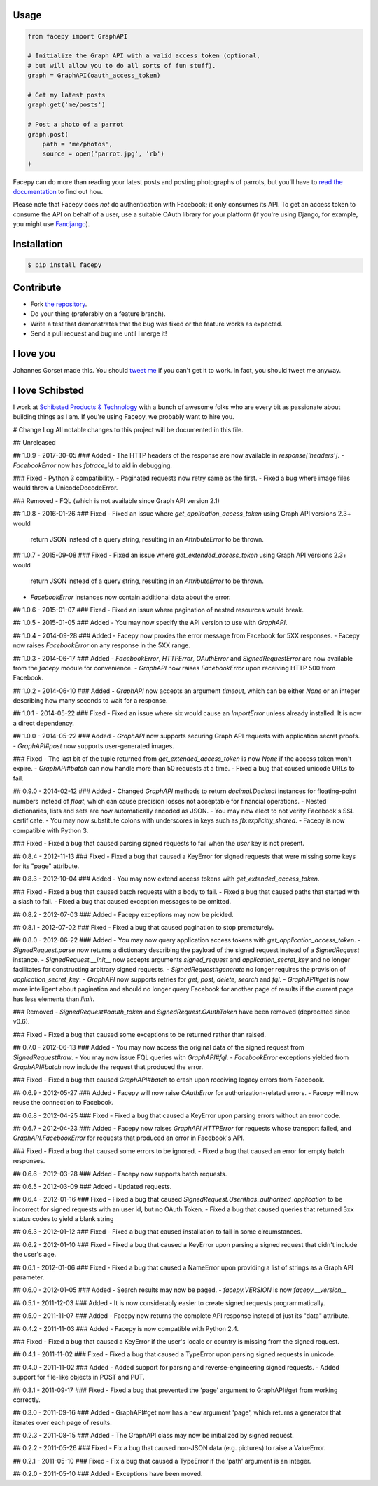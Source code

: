 .. image::  https://raw.githubusercontent.com/jgorset/facepy/master/docs/banner.png

.. image:: https://img.shields.io/travis/jgorset/facepy.svg
.. image:: https://img.shields.io/github/license/jgorset/facepy.svg
.. image:: https://img.shields.io/pypi/v/facepy.svg

Usage
-----

.. code:: python

    from facepy import GraphAPI

    # Initialize the Graph API with a valid access token (optional,
    # but will allow you to do all sorts of fun stuff).
    graph = GraphAPI(oauth_access_token)

    # Get my latest posts
    graph.get('me/posts')

    # Post a photo of a parrot
    graph.post(
        path = 'me/photos',
        source = open('parrot.jpg', 'rb')
    )

Facepy can do more than reading your latest posts and posting photographs of parrots, but you'll have to
`read the documentation <http://facepy.rtfd.org>`_ to find out how.

Please note that Facepy does *not* do authentication with Facebook; it only consumes its API. To get an
access token to consume the API on behalf of a user, use a suitable OAuth library for your platform (if you're
using Django, for example, you might use `Fandjango <https://github.com/jgorset/fandjango>`_).

Installation
------------

.. code:: bash

    $ pip install facepy

Contribute
----------

* Fork `the repository <http://github.com/jgorset/facepy>`_.
* Do your thing (preferably on a feature branch).
* Write a test that demonstrates that the bug was fixed or the feature works as expected.
* Send a pull request and bug me until I merge it!

I love you
----------

Johannes Gorset made this. You should `tweet me <http://twitter.com/jgorset>`_ if you can't get it
to work. In fact, you should tweet me anyway.

I love Schibsted
----------------

I work at `Schibsted Products & Technology <https://github.com/schibsted>`_ with a bunch of awesome folks
who are every bit as passionate about building things as I am. If you're using
Facepy, we probably want to hire you.


# Change Log
All notable changes to this project will be documented in this file.

## Unreleased

## 1.0.9 - 2017-30-05
### Added
- The HTTP headers of the response are now available in `response['headers']`.
- `FacebookError` now has `fbtrace_id` to aid in debugging.

### Fixed
- Python 3 compatibility.
- Paginated requests now retry same as the first.
- Fixed a bug where image files would throw a UnicodeDecodeError.

### Removed
- FQL (which is not available since Graph API version 2.1)

## 1.0.8 - 2016-01-26
### Fixed
- Fixed an issue where `get_application_access_token` using Graph API versions 2.3+ would
  return JSON instead of a query string, resulting in an `AttributeError` to be thrown.

## 1.0.7 - 2015-09-08
### Fixed
- Fixed an issue where `get_extended_access_token` using Graph API versions 2.3+ would
  return JSON instead of a query string, resulting in an `AttributeError` to be thrown.
- `FacebookError` instances now contain additional data about the error.

## 1.0.6 - 2015-01-07
### Fixed
- Fixed an issue where pagination of nested resources would break.

## 1.0.5 - 2015-01-05
### Added
- You may now specify the API version to use with `GraphAPI`.

## 1.0.4 - 2014-09-28
### Added
- Facepy now proxies the error message from Facebook for 5XX responses.
- Facepy now raises `FacebookError` on any response in the 5XX range.

## 1.0.3 - 2014-06-17
### Added
- `FacebookError`, `HTTPError`, `OAuthError` and `SignedRequestError` are now available
from the `facepy` module for convenience.
- `GraphAPI` now raises `FacebookError` upon receiving HTTP 500 from Facebook.

## 1.0.2 - 2014-06-10
### Added
- `GraphAPI` now accepts an argument `timeout`, which can be either `None` or an
integer describing how many seconds to wait for a response.

## 1.0.1 - 2014-05-22
### Fixed
- Fixed an issue where six would cause an `ImportError` unless already
installed. It is now a direct dependency.

## 1.0.0 - 2014-05-22
### Added
- `GraphAPI` now supports securing Graph API requests with application secret proofs.
- `GraphAPI#post` now supports user-generated images.

### Fixed
- The last bit of the tuple returned from `get_extended_access_token` is now `None`
if the access token won't expire.
- `GraphAPI#batch` can now handle more than 50 requests at a time.
- Fixed a bug that caused unicode URLs to fail.

## 0.9.0 - 2014-02-12
### Added
- Changed `GraphAPI` methods to return `decimal.Decimal` instances for floating-point
numbers instead of `float`, which can cause precision losses not acceptable for
financial operations.
- Nested dictionaries, lists and sets are now automatically encoded as JSON.
- You may now elect to not verify Facebook's SSL certificate.
- You may now substitute colons with underscores in keys such as `fb:explicitly_shared`.
- Facepy is now compatible with Python 3.

### Fixed
- Fixed a bug that caused parsing signed requests to fail when the `user` key
is not present.

## 0.8.4 - 2012-11-13
### Fixed
- Fixed a bug that caused a KeyError for signed requests that were missing
some keys for its "page" attribute.

## 0.8.3 - 2012-10-04
### Added
- You may now extend access tokens with `get_extended_access_token`.

### Fixed
- Fixed a bug that caused batch requests with a body to fail.
- Fixed a bug that caused paths that started with a slash to fail.
- Fixed a bug that caused exception messages to be omitted.

## 0.8.2 - 2012-07-03
### Added
- Facepy exceptions may now be pickled.

## 0.8.1 - 2012-07-02
### Fixed
- Fixed a bug that caused pagination to stop prematurely.

## 0.8.0 - 2012-06-22
### Added
- You may now query application access tokens with `get_application_access_token`.
- `SignedRequest.parse` now returns a dictionary describing the payload of the signed request
instead of a `SignedRequest` instance.
- `SignedRequest.__init__` now accepts arguments `signed_request` and `application_secret_key`
and no longer facilitates for constructing arbitrary signed requests.
- `SignedRequest#generate` no longer requires the provision of `application_secret_key`.
- `GraphAPI` now supports retries for `get`, `post`, `delete`, `search` and `fql`.
- `GraphAPI#get` is now more intelligent about pagination and should no longer query Facebook for another page
of results if the current page has less elements than `limit`.

### Removed
- `SignedRequest#oauth_token` and `SignedRequest.OAuthToken` have been removed (deprecated since v0.6).

### Fixed
- Fixed a bug that caused some exceptions to be returned rather than raised.

## 0.7.0 - 2012-06-13
### Added
- You may now access the original data of the signed request from `SignedRequest#raw`.
- You may now issue FQL queries with `GraphAPI#fql`.
- `FacebookError` exceptions yielded from `GraphAPI#batch` now include the request that
produced the error.

### Fixed
- Fixed a bug that caused `GraphAPI#batch` to crash upon receiving legacy errors from Facebook.

## 0.6.9 - 2012-05-27
### Added
- Facepy will now raise `OAuthError` for authorization-related errors.
- Facepy will now reuse the connection to Facebook.

## 0.6.8 - 2012-04-25
### Fixed
- Fixed a bug that caused a KeyError upon parsing errors without an error code.

## 0.6.7 - 2012-04-23
### Added
- Facepy now raises `GraphAPI.HTTPError` for requests whose transport failed,
and `GraphAPI.FacebookError` for requests that produced an error in Facebook's API.

### Fixed
- Fixed a bug that caused some errors to be ignored.
- Fixed a bug that caused an error for empty batch responses.

## 0.6.6 - 2012-03-28
### Added
- Facepy now supports batch requests.

## 0.6.5 - 2012-03-09
### Added
- Updated requests.

## 0.6.4 - 2012-01-16
### Fixed
- Fixed a bug that caused `SignedRequest.User#has_authorized_application` to be incorrect for
signed requests with an user id, but no OAuth Token.
- Fixed a bug that caused queries that returned 3xx status codes to yield a blank string

## 0.6.3 - 2012-01-12
### Fixed
- Fixed a bug that caused installation to fail in some circumstances.

## 0.6.2 - 2012-01-10
### Fixed
- Fixed a bug that caused a KeyError upon parsing a signed request that didn't include the user's age.

## 0.6.1 - 2012-01-06
### Fixed
- Fixed a bug that caused a NameError upon providing a list of strings as a Graph API parameter.

## 0.6.0 - 2012-01-05
### Added
- Search results may now be paged.
- `facepy.VERSION` is now `facepy.__version__`

## 0.5.1 - 2011-12-03
### Added
- It is now considerably easier to create signed requests programmatically.

## 0.5.0 - 2011-11-07
### Added
- Facepy now returns the complete API response instead of just its "data" attribute.

## 0.4.2 - 2011-11-03
### Added
- Facepy is now compatible with Python 2.4.

### Fixed
- Fixed a bug that caused a KeyError if the user's locale or country is missing from the signed request.

## 0.4.1 - 2011-11-02
### Fixed
- Fixed a bug that caused a TypeError upon parsing signed requests in unicode.

## 0.4.0 - 2011-11-02
### Added
- Added support for parsing and reverse-engineering signed requests.
- Added support for file-like objects in POST and PUT.

## 0.3.1 - 2011-09-17
### Fixed
- Fixed a bug that prevented the 'page' argument to GraphAPI#get from working
correctly.

## 0.3.0 - 2011-09-16
### Added
- GraphAPI#get now has a new argument 'page', which returns a generator
that iterates over each page of results.

## 0.2.3 - 2011-08-15
### Added
- The GraphAPI class may now be initialized by signed request.

## 0.2.2 - 2011-05-26
### Fixed
- Fix a bug that caused non-JSON data (e.g. pictures) to raise a ValueError.

## 0.2.1 - 2011-05-10
### Fixed
- Fix a bug that caused a TypeError if the 'path' argument is an integer.

## 0.2.0 - 2011-05-10
### Added
- Exceptions have been moved.


